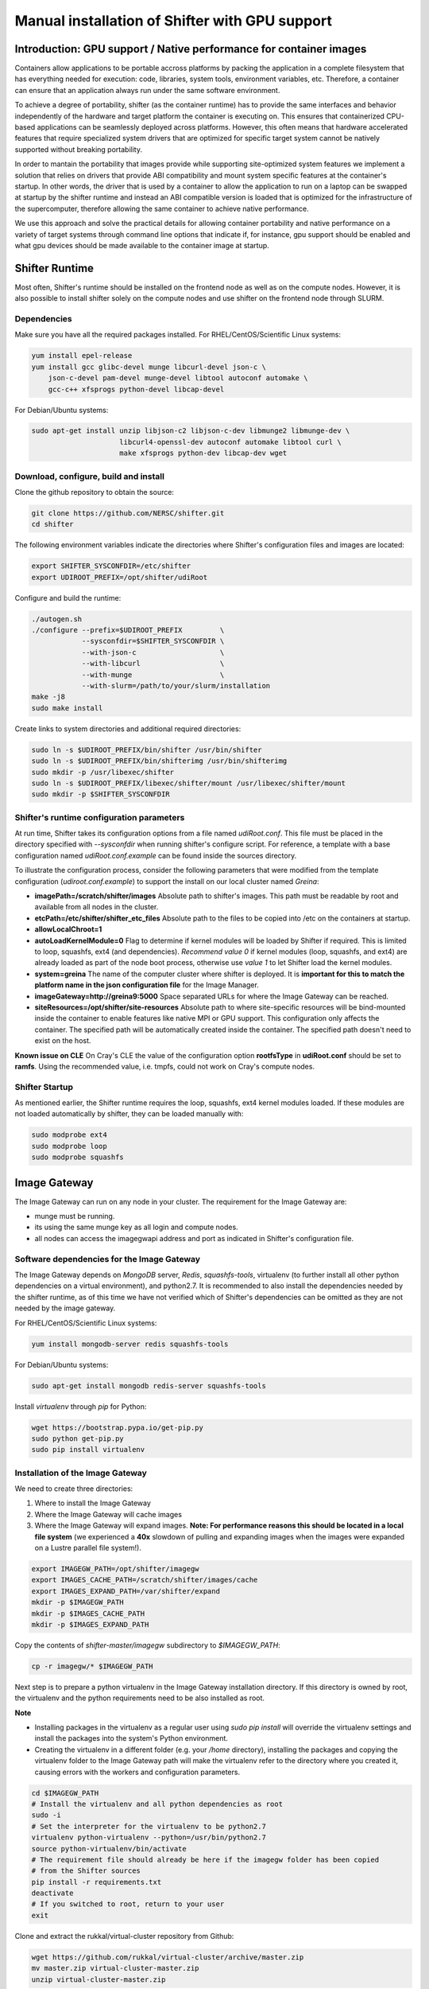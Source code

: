 Manual installation of Shifter with GPU support
===============================================


Introduction: GPU support / Native performance for container images
-------------------------------------------------------------------


Containers allow applications to be portable accross platforms by packing the application in a complete filesystem that has everything needed for execution: code, libraries, system tools, environment variables, etc. Therefore, a container can ensure that an application always run under the same software environment.

To achieve a degree of portability, shifter (as the container runtime) has to provide the same interfaces and behavior independently of the hardware and target platform the container is executing on. This ensures that containerized CPU-based applications can be seamlessly deployed across platforms. However, this often means that hardware accelerated features that require specialized system drivers that are optimized for specific target system cannot be natively supported without breaking portability.

In order to mantain the portability that images provide while supporting site-optimized system features we implement a solution that relies on drivers that provide ABI compatibility and mount system specific features at the container's startup. In other words, the driver that is used by a container to allow the application to run on a laptop can be swapped at startup by the shifter runtime and instead an ABI compatible version is loaded that is optimized for the infrastructure of the supercomputer, therefore allowing the same container to achieve native performance.

We use this approach and solve the practical details for allowing container portability and native performance on a variety of target systems through command line options that indicate if, for instance, gpu support should be enabled and what gpu devices should be made available to the container image at startup.


Shifter Runtime
---------------

Most often, Shifter's runtime should be installed on the frontend node as well as on the compute nodes. However, it is also possible to install shifter solely on the compute nodes and use shifter on the frontend node through SLURM.


Dependencies
++++++++++++

Make sure you have all the required packages installed.
For RHEL/CentOS/Scientific Linux systems:

.. code-block:: bash

   yum install epel-release
   yum install gcc glibc-devel munge libcurl-devel json-c \
       json-c-devel pam-devel munge-devel libtool autoconf automake \
       gcc-c++ xfsprogs python-devel libcap-devel

For Debian/Ubuntu systems:

.. code-block:: bash

   sudo apt-get install unzip libjson-c2 libjson-c-dev libmunge2 libmunge-dev \
                        libcurl4-openssl-dev autoconf automake libtool curl \
                        make xfsprogs python-dev libcap-dev wget
 
  
Download, configure, build and install
++++++++++++++++++++++++++++++++++++++

Clone the github repository to obtain the source:

.. code-block:: bash

   git clone https://github.com/NERSC/shifter.git
   cd shifter

The following environment variables indicate the directories where Shifter's configuration files and images are located:

.. code-block:: bash

   export SHIFTER_SYSCONFDIR=/etc/shifter
   export UDIROOT_PREFIX=/opt/shifter/udiRoot

Configure and build the runtime:

.. code-block:: bash

   ./autogen.sh
   ./configure --prefix=$UDIROOT_PREFIX         \
               --sysconfdir=$SHIFTER_SYSCONFDIR \
               --with-json-c                    \
               --with-libcurl                   \
               --with-munge                     \
               --with-slurm=/path/to/your/slurm/installation
   make -j8
   sudo make install

Create links to system directories and additional required directories:

.. code-block:: bash

   sudo ln -s $UDIROOT_PREFIX/bin/shifter /usr/bin/shifter
   sudo ln -s $UDIROOT_PREFIX/bin/shifterimg /usr/bin/shifterimg
   sudo mkdir -p /usr/libexec/shifter
   sudo ln -s $UDIROOT_PREFIX/libexec/shifter/mount /usr/libexec/shifter/mount
   sudo mkdir -p $SHIFTER_SYSCONFDIR


Shifter's runtime configuration parameters
++++++++++++++++++++++++++++++++++++++++++

At run time, Shifter takes its configuration options from a file named *udiRoot.conf*. This file must be placed in the directory specified with *--sysconfdir* when running shifter's configure script. For reference, a template with a base configuration named *udiRoot.conf.example* can be found inside the sources directory.

To illustrate the configuration process, consider the following parameters that were modified from the template configuration (*udiroot.conf.example*) to support the install on our local cluster named *Greina*:

* **imagePath=/scratch/shifter/images** Absolute path to shifter's images. This path must be readable by root and available from all nodes in the cluster.
* **etcPath=/etc/shifter/shifter_etc_files** Absolute path to the files to be copied into /etc on the containers at startup.
* **allowLocalChroot=1**
* **autoLoadKernelModule=0** Flag to determine if kernel modules will be loaded by Shifter if required. This is limited to loop, squashfs, ext4 (and dependencies). *Recommend value 0* if kernel modules (loop, squashfs, and ext4) are already loaded as part of the node boot process, otherwise use *value 1* to let Shifter load the kernel modules.
* **system=greina** The name of the computer cluster where shifter is deployed. It is **important for this to match the platform name in the json configuration file** for the Image Manager.
* **imageGateway=http://greina9:5000** Space separated URLs for where the Image Gateway can be reached.
* **siteResources=/opt/shifter/site-resources** Absolute path to where site-specific resources will be bind-mounted inside the container to enable features like native MPI or GPU support. This configuration only affects the container. The specified path will be automatically created inside the container. The specified path doesn't need to exist on the host.

**Known issue on CLE**
On Cray's CLE the value of the configuration option **rootfsType** in **udiRoot.conf** should be set to **ramfs**. Using the recommended value, i.e. tmpfs, could not work on Cray's compute nodes.


Shifter Startup
+++++++++++++++

As mentioned earlier, the Shifter runtime requires the loop, squashfs, ext4 kernel modules loaded. If these modules are not loaded automatically by shifter, they can be loaded manually with:

.. code-block:: bash

   sudo modprobe ext4
   sudo modprobe loop
   sudo modprobe squashfs



Image Gateway
-------------

The Image Gateway can run on any node in your cluster. The requirement for the Image Gateway are:

* munge must be running.
* its using the same munge key as all login and compute nodes.
* all nodes can access the imagegwapi address and port as indicated in Shifter's configuration file.

Software dependencies for the Image Gateway
+++++++++++++++++++++++++++++++++++++++++++

The Image Gateway depends on *MongoDB* server, *Redis*, *squashfs-tools*, virtualenv (to further install all other python dependencies on a virtual environment), and python2.7. It is recommended to also install the dependencies needed by the shifter runtime, as of this time we have not verified which of Shifter's dependencies can be omitted as they are not needed by the image gateway.

For RHEL/CentOS/Scientific Linux systems:

.. code-block:: bash

   yum install mongodb-server redis squashfs-tools


For Debian/Ubuntu systems:

.. code-block:: bash

   sudo apt-get install mongodb redis-server squashfs-tools

Install *virtualenv* through  *pip* for Python:

.. code-block:: bash

   wget https://bootstrap.pypa.io/get-pip.py
   sudo python get-pip.py
   sudo pip install virtualenv


Installation of the Image Gateway
+++++++++++++++++++++++++++++++++
We need to create three directories:

1. Where to install the Image Gateway
2. Where the Image Gateway will cache images
3. Where the Image Gateway will expand images. **Note: For performance reasons this should be located in a local file system** (we experienced a **40x** slowdown of pulling and expanding images when the images were expanded on a Lustre parallel file system!).

.. code-block:: bash

   export IMAGEGW_PATH=/opt/shifter/imagegw
   export IMAGES_CACHE_PATH=/scratch/shifter/images/cache
   export IMAGES_EXPAND_PATH=/var/shifter/expand
   mkdir -p $IMAGEGW_PATH
   mkdir -p $IMAGES_CACHE_PATH
   mkdir -p $IMAGES_EXPAND_PATH

Copy the contents of *shifter-master/imagegw* subdirectory to *$IMAGEGW_PATH*:

.. code-block:: bash

   cp -r imagegw/* $IMAGEGW_PATH


Next step is to prepare a python virtualenv in the Image Gateway installation directory. If this directory is owned by root, the virtualenv and the python requirements need to be also installed as root.


**Note**

* Installing packages in the virtualenv as a regular user using `sudo pip install` will override the virtualenv settings and install the packages into the system's Python environment.
* Creating the virtualenv in a different folder (e.g. your `/home` directory), installing the packages and copying the virtualenv folder to the Image Gateway path will make the virtualenv refer to the directory where you created it, causing errors with the workers and configuration parameters.


.. code-block:: bash

   cd $IMAGEGW_PATH
   # Install the virtualenv and all python dependencies as root
   sudo -i
   # Set the interpreter for the virtualenv to be python2.7
   virtualenv python-virtualenv --python=/usr/bin/python2.7
   source python-virtualenv/bin/activate
   # The requirement file should already be here if the imagegw folder has been copied
   # from the Shifter sources
   pip install -r requirements.txt
   deactivate
   # If you switched to root, return to your user
   exit


Clone and extract the rukkal/virtual-cluster repository from Github:


.. code-block:: bash

   wget https://github.com/rukkal/virtual-cluster/archive/master.zip
   mv master.zip virtual-cluster-master.zip
   unzip virtual-cluster-master.zip


Copy the following files from the virtual-cluster installation resources:

.. code-block:: bash

   cd virtual-cluster-master/shared-folder/installation
   sudo cp start-imagegw.sh ${IMAGEGW_PATH}/start-imagegw.sh
   sudo cp init.d.shifter-imagegw /etc/init.d/shifter-imagegw


Configure
+++++++++

For configuration parameters, the Image Gateway uses a file named *imagemanager.json*. The configuration file must be located in the directory that was specified in Shifter's *$SHIFTER_SYSCONFDIR* (*--sysconfdir* when running shifter's *configure* script). A base template file named *imagemanager.json.example* can be found inside the sources directory.

As a reference of configuration parameters consider the following entries as they were used when installing in our local cluster (Greina):

* **"CacheDirectory": "/scratch/shifter/images/cache/"**: Absolute path to the images cache. The same you chose when defining **$IMAGES_CACHE_PATH**
* **"ExpandDirectory": "/var/shifter/expand/"**: Absolute path to the images expand directory. The same you chose when defining **$IMAGES_EXPAND_PATH**.
* Under **"Platforms"** entry change **"mycluster"** to the name of your system. This should be the same name you set for system in *udiRoot.conf*.
* **"imageDir": "/scratch/shifter/images"**: This is the last among the fields defined for your platform. It is the absolute path to where shifter can find images. Should be the same as *imagePath* in *udiRoot.conf*.

Save the file to a local copy (e.g. *imagemanager.json.local*, just to have a backup ready for your system) and copy it to the configuration directory:

.. code-block:: bash

   sudo cp imagemanager.json.local $SHIFTER_SYSCONFDIR/imagemanager.json

Lastly, open *$IMAGEGW_PATH/start-imagegw.sh* and enter the name of your system in the line. This will spawn Celery worker threads with a more identifiable name.

.. code-block:: bash

   SYSTEMS="mycluster"


Image Gateway Startup
+++++++++++++++++++++

Start the services for Redis and MongoDB:

.. code-block:: bash

   sudo systemctl start redis
   sudo systemctl start mongod

Start the Shifter Image Gateway:

.. code-block:: bash

   sudo /etc/init.d/shifter-imagegw start
















